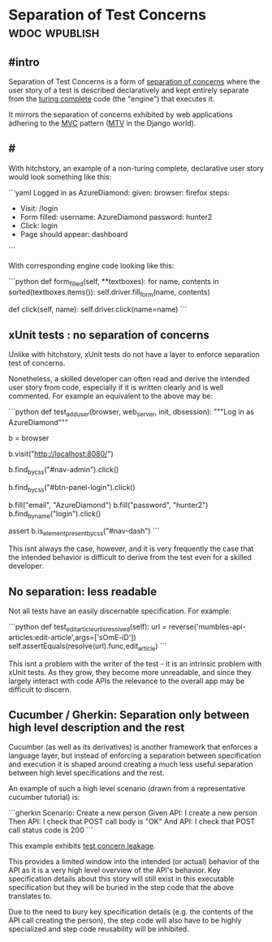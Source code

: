 * Separation of Test Concerns :wdoc:wpublish:
:PROPERTIES:
:directory: hitchstory/docs/src/approach/
:END:

** #intro

Separation of Test Concerns is a form of [[https://en.wikipedia.org/wiki/Separation_of_concerns][separation of concerns]] where the user story of a test is described declaratively and kept entirely separate from the [[https://en.m.wikipedia.org/wiki/Turing_completeness][turing complete]] code (the "engine") that executes it.

It mirrors the separation of concerns exhibited by web applications adhering to the [[https://en.m.wikipedia.org/wiki/Model–view–controller][MVC]] pattern ([[https://docs.djangoproject.com/en/2.1/faq/general/#django-appears-to-be-a-mvc-framework-but-you-call-the-controller-the-view-and-the-view-the-template-how-come-you-don-t-use-the-standard-names][MTV]] in the Django world).

** #

With hitchstory, an example of a non-turing complete, declarative user story would look something like this:

```yaml
Logged in as AzureDiamond:
  given:
    browser: firefox
  steps:
  - Visit: /login
  - Form filled:
      username: AzureDiamond
      password: hunter2
  - Click: login
  - Page should appear: dashboard
```

With corresponding engine code looking like this:

```python
    def form_filled(self, **textboxes):
        for name, contents in sorted(textboxes.items()):
            self.driver.fill_form(name, contents)

    def click(self, name):
        self.driver.click(name=name)
```

** xUnit tests : no separation of concerns

Unlike with hitchstory, xUnit tests do not have a layer to enforce separation test of concerns.

Nonetheless, a skilled developer can often read and derive the intended user story from code, especially if it is written clearly and is well commented. For example an equivalent to the above may be:

```python
def test_add_user(browser, web_server, init, dbsession):
    """Log in as AzureDiamond"""

    b = browser

    b.visit("http://localhost:8080/")

    b.find_by_css("#nav-admin").click()

    b.find_by_css("#btn-panel-login").click()

    b.fill("email", "AzureDiamond")
    b.fill("password", "hunter2")
    b.find_by_name("login").click()

    assert b.is_element_present_by_css("#nav-dash")
```

This isnt always the case, however, and it is very frequently the case that the intended behavior is difficult to derive from the test even for a skilled developer.

** No separation: less readable

Not all tests have an easily discernable specification. For example:

```python
    def test_edit_article_url_is_resolved(self):
        url = reverse('mumbles-api-articles:edit-article',args=['sOmE-iD'])
        self.assertEquals(resolve(url).func,edit_article)
```

This isnt a problem with the writer of the test - it is an intrinsic problem with xUnit tests. As they grow, they become more unreadable, and since they largely interact with code APIs the relevance to the overall app may be difficult to discern.

** Cucumber / Gherkin: Separation only between high level description and the rest

Cucumber (as well as its derivatives) is another framework that enforces a language layer, but instead of enforcing a separation between specification and execution it is shaped around creating a much less useful separation between high level specifications and the rest.

An example of such a high level scenario (drawn from a representative cucumber tutorial) is:

```gherkin
  Scenario: Create a new person
    Given API: I create a new person
    Then API: I check that POST call body is "OK"
    And API: I check that POST call status code is 200
```

This example exhibits [[../test-concern-leakage][test concern leakage]].

This provides a limited window into the intended (or actual) behavior of the API as it is a very high level overview of the API's behavior. Key specification details about this story will still exist in this executable specification but they will be buried in the step code that the above translates to. 

Due to the need to bury key specification details (e.g. the contents of the API call creating the person), the step code will also have to be highly specialized and step code reusability will be inhibited.
